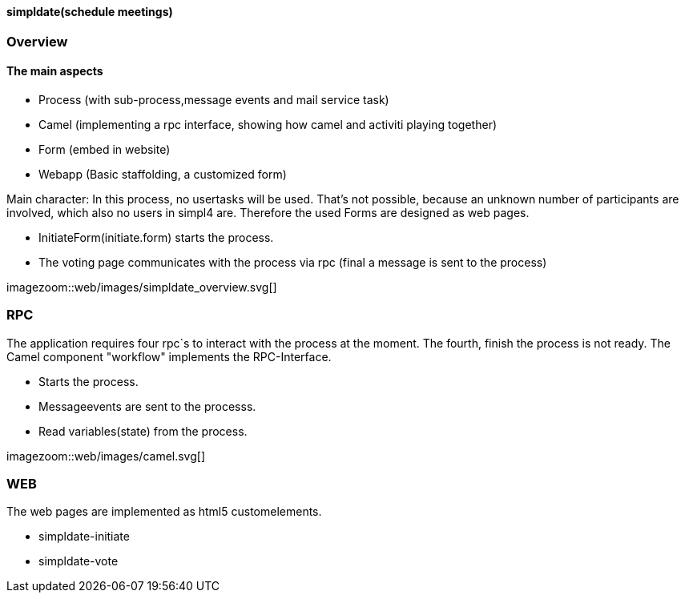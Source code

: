 :linkattrs:

==== simpldate(schedule meetings) ====

=== Overview ===


==== The main aspects ====

* Process (with sub-process,message events and mail service task)
* Camel (implementing a rpc interface, showing how camel and activiti playing together)
* Form (embed in website)
* Webapp (Basic staffolding, a customized form)


Main character: In this process, no usertasks will be used.
That's not possible, because an unknown number of participants are involved,
which also no users in simpl4 are.
Therefore the used Forms are designed as web pages.

* InitiateForm(initiate.form) starts the process.
* The voting page communicates with the process via rpc (final a message is sent to the  process)

[.width1000]
imagezoom::web/images/simpldate_overview.svg[]

=== RPC ===


The application requires four rpc`s to interact with the process at the moment.
The fourth, finish the  process is not ready.
The Camel component "workflow" implements the  RPC-Interface.

* Starts the process.
* Messageevents are sent to the processs.
* Read variables(state) from the process.

[.width600]
imagezoom::web/images/camel.svg[]

=== WEB ===

The web pages are implemented as  html5 customelements.

* simpldate-initiate
* simpldate-vote

